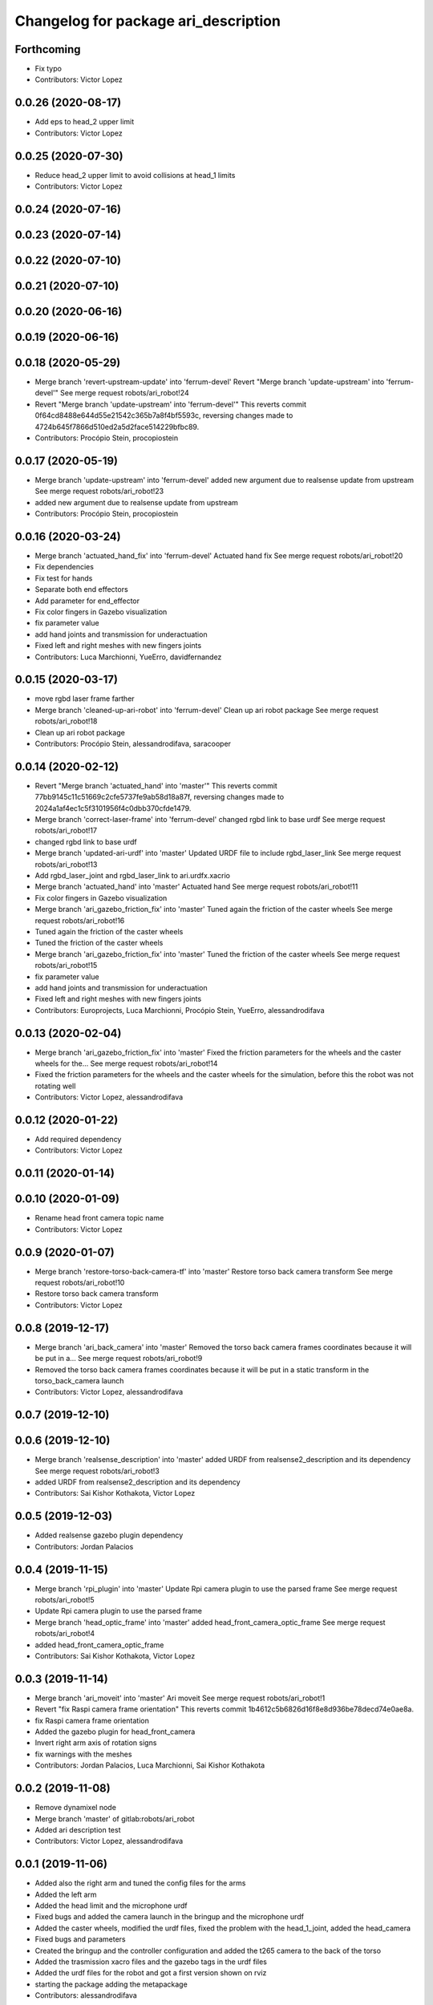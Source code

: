 ^^^^^^^^^^^^^^^^^^^^^^^^^^^^^^^^^^^^^
Changelog for package ari_description
^^^^^^^^^^^^^^^^^^^^^^^^^^^^^^^^^^^^^

Forthcoming
-----------
* Fix typo
* Contributors: Victor Lopez

0.0.26 (2020-08-17)
-------------------
* Add eps to head_2 upper limit
* Contributors: Victor Lopez

0.0.25 (2020-07-30)
-------------------
* Reduce head_2 upper limit to avoid collisions at head_1 limits
* Contributors: Victor Lopez

0.0.24 (2020-07-16)
-------------------

0.0.23 (2020-07-14)
-------------------

0.0.22 (2020-07-10)
-------------------

0.0.21 (2020-07-10)
-------------------

0.0.20 (2020-06-16)
-------------------

0.0.19 (2020-06-16)
-------------------

0.0.18 (2020-05-29)
-------------------
* Merge branch 'revert-upstream-update' into 'ferrum-devel'
  Revert "Merge branch 'update-upstream' into 'ferrum-devel'"
  See merge request robots/ari_robot!24
* Revert "Merge branch 'update-upstream' into 'ferrum-devel'"
  This reverts commit 0f64cd8488e644d55e21542c365b7a8f4bf5593c, reversing
  changes made to 4724b645f7866d510ed2a5d2face514229bfbc89.
* Contributors: Procópio Stein, procopiostein

0.0.17 (2020-05-19)
-------------------
* Merge branch 'update-upstream' into 'ferrum-devel'
  added new argument due to realsense update from upstream
  See merge request robots/ari_robot!23
* added new argument due to realsense update from upstream
* Contributors: Procópio Stein, procopiostein

0.0.16 (2020-03-24)
-------------------
* Merge branch 'actuated_hand_fix' into 'ferrum-devel'
  Actuated hand fix
  See merge request robots/ari_robot!20
* Fix dependencies
* Fix test for hands
* Separate both end effectors
* Add parameter for end_effector
* Fix color fingers in Gazebo visualization
* fix parameter value
* add hand joints and transmission for underactuation
* Fixed left and right meshes with new fingers joints
* Contributors: Luca Marchionni, YueErro, davidfernandez

0.0.15 (2020-03-17)
-------------------
* move rgbd laser frame farther
* Merge branch 'cleaned-up-ari-robot' into 'ferrum-devel'
  Clean up ari robot package
  See merge request robots/ari_robot!18
* Clean up ari robot package
* Contributors: Procópio Stein, alessandrodifava, saracooper

0.0.14 (2020-02-12)
-------------------
* Revert "Merge branch 'actuated_hand' into 'master'"
  This reverts commit 77bb9145c11c51669c2cfe5737fe9ab58d18a87f, reversing
  changes made to 2024a1af4ec1c5f3101956f4c0dbb370cfde1479.
* Merge branch 'correct-laser-frame' into 'ferrum-devel'
  changed rgbd link to base urdf
  See merge request robots/ari_robot!17
* changed rgbd link to base urdf
* Merge branch 'updated-ari-urdf' into 'master'
  Updated URDF file to include rgbd_laser_link
  See merge request robots/ari_robot!13
* Add rgbd_laser_joint and rgbd_laser_link to ari.urdfx.xacrio
* Merge branch 'actuated_hand' into 'master'
  Actuated hand
  See merge request robots/ari_robot!11
* Fix color fingers in Gazebo visualization
* Merge branch 'ari_gazebo_friction_fix' into 'master'
  Tuned again the friction of the caster wheels
  See merge request robots/ari_robot!16
* Tuned again the friction of the caster wheels
* Tuned the friction of the caster wheels
* Merge branch 'ari_gazebo_friction_fix' into 'master'
  Tuned the friction of the caster wheels
  See merge request robots/ari_robot!15
* fix parameter value
* add hand joints and transmission for underactuation
* Fixed left and right meshes with new fingers joints
* Contributors: Europrojects, Luca Marchionni, Procópio Stein, YueErro, alessandrodifava

0.0.13 (2020-02-04)
-------------------
* Merge branch 'ari_gazebo_friction_fix' into 'master'
  Fixed the friction parameters for the wheels and the caster wheels for the...
  See merge request robots/ari_robot!14
* Fixed the friction parameters for the wheels and the caster wheels for the simulation, before this the robot was not rotating well
* Contributors: Victor Lopez, alessandrodifava

0.0.12 (2020-01-22)
-------------------
* Add required dependency
* Contributors: Victor Lopez

0.0.11 (2020-01-14)
-------------------

0.0.10 (2020-01-09)
-------------------
* Rename head front camera topic name
* Contributors: Victor Lopez

0.0.9 (2020-01-07)
------------------
* Merge branch 'restore-torso-back-camera-tf' into 'master'
  Restore torso back camera transform
  See merge request robots/ari_robot!10
* Restore torso back camera transform
* Contributors: Victor Lopez

0.0.8 (2019-12-17)
------------------
* Merge branch 'ari_back_camera' into 'master'
  Removed the torso back camera frames coordinates because it will be put in a...
  See merge request robots/ari_robot!9
* Removed the torso back camera frames coordinates because it will be put in a static transform in the torso_back_camera launch
* Contributors: Victor Lopez, alessandrodifava

0.0.7 (2019-12-10)
------------------

0.0.6 (2019-12-10)
------------------
* Merge branch 'realsense_description' into 'master'
  added URDF from realsense2_description and its dependency
  See merge request robots/ari_robot!3
* added URDF from realsense2_description and its dependency
* Contributors: Sai Kishor Kothakota, Victor Lopez

0.0.5 (2019-12-03)
------------------
* Added realsense gazebo plugin dependency
* Contributors: Jordan Palacios

0.0.4 (2019-11-15)
------------------
* Merge branch 'rpi_plugin' into 'master'
  Update Rpi camera plugin to use the parsed frame
  See merge request robots/ari_robot!5
* Update Rpi camera plugin to use the parsed frame
* Merge branch 'head_optic_frame' into 'master'
  added head_front_camera_optic_frame
  See merge request robots/ari_robot!4
* added head_front_camera_optic_frame
* Contributors: Sai Kishor Kothakota, Victor Lopez

0.0.3 (2019-11-14)
------------------
* Merge branch 'ari_moveit' into 'master'
  Ari moveit
  See merge request robots/ari_robot!1
* Revert "fix Raspi camera frame orientation"
  This reverts commit 1b4612c5b6826d16f8e8d936be78decd74e0ae8a.
* fix Raspi camera frame orientation
* Added the gazebo plugin for head_front_camera
* Invert right arm axis of rotation signs
* fix warnings with the meshes
* Contributors: Jordan Palacios, Luca Marchionni, Sai Kishor Kothakota

0.0.2 (2019-11-08)
------------------
* Remove dynamixel node
* Merge branch 'master' of gitlab:robots/ari_robot
* Added ari description test
* Contributors: Victor Lopez, alessandrodifava

0.0.1 (2019-11-06)
------------------
* Added also the right arm and tuned the config files for the arms
* Added the left arm
* Added the head limit and the microphone urdf
* Fixed bugs and added the camera launch in the bringup and the microphone urdf
* Added the caster wheels, modified the urdf files, fixed the problem with the head_1_joint, added the head_camera
* Fixed bugs and parameters
* Created the bringup and the controller configuration and added the t265 camera to the back of the torso
* Added the trasmission xacro files and the gazebo tags in the urdf files
* Added the urdf files for the robot and got a first version shown on rviz
* starting the package adding the metapackage
* Contributors: alessandrodifava
